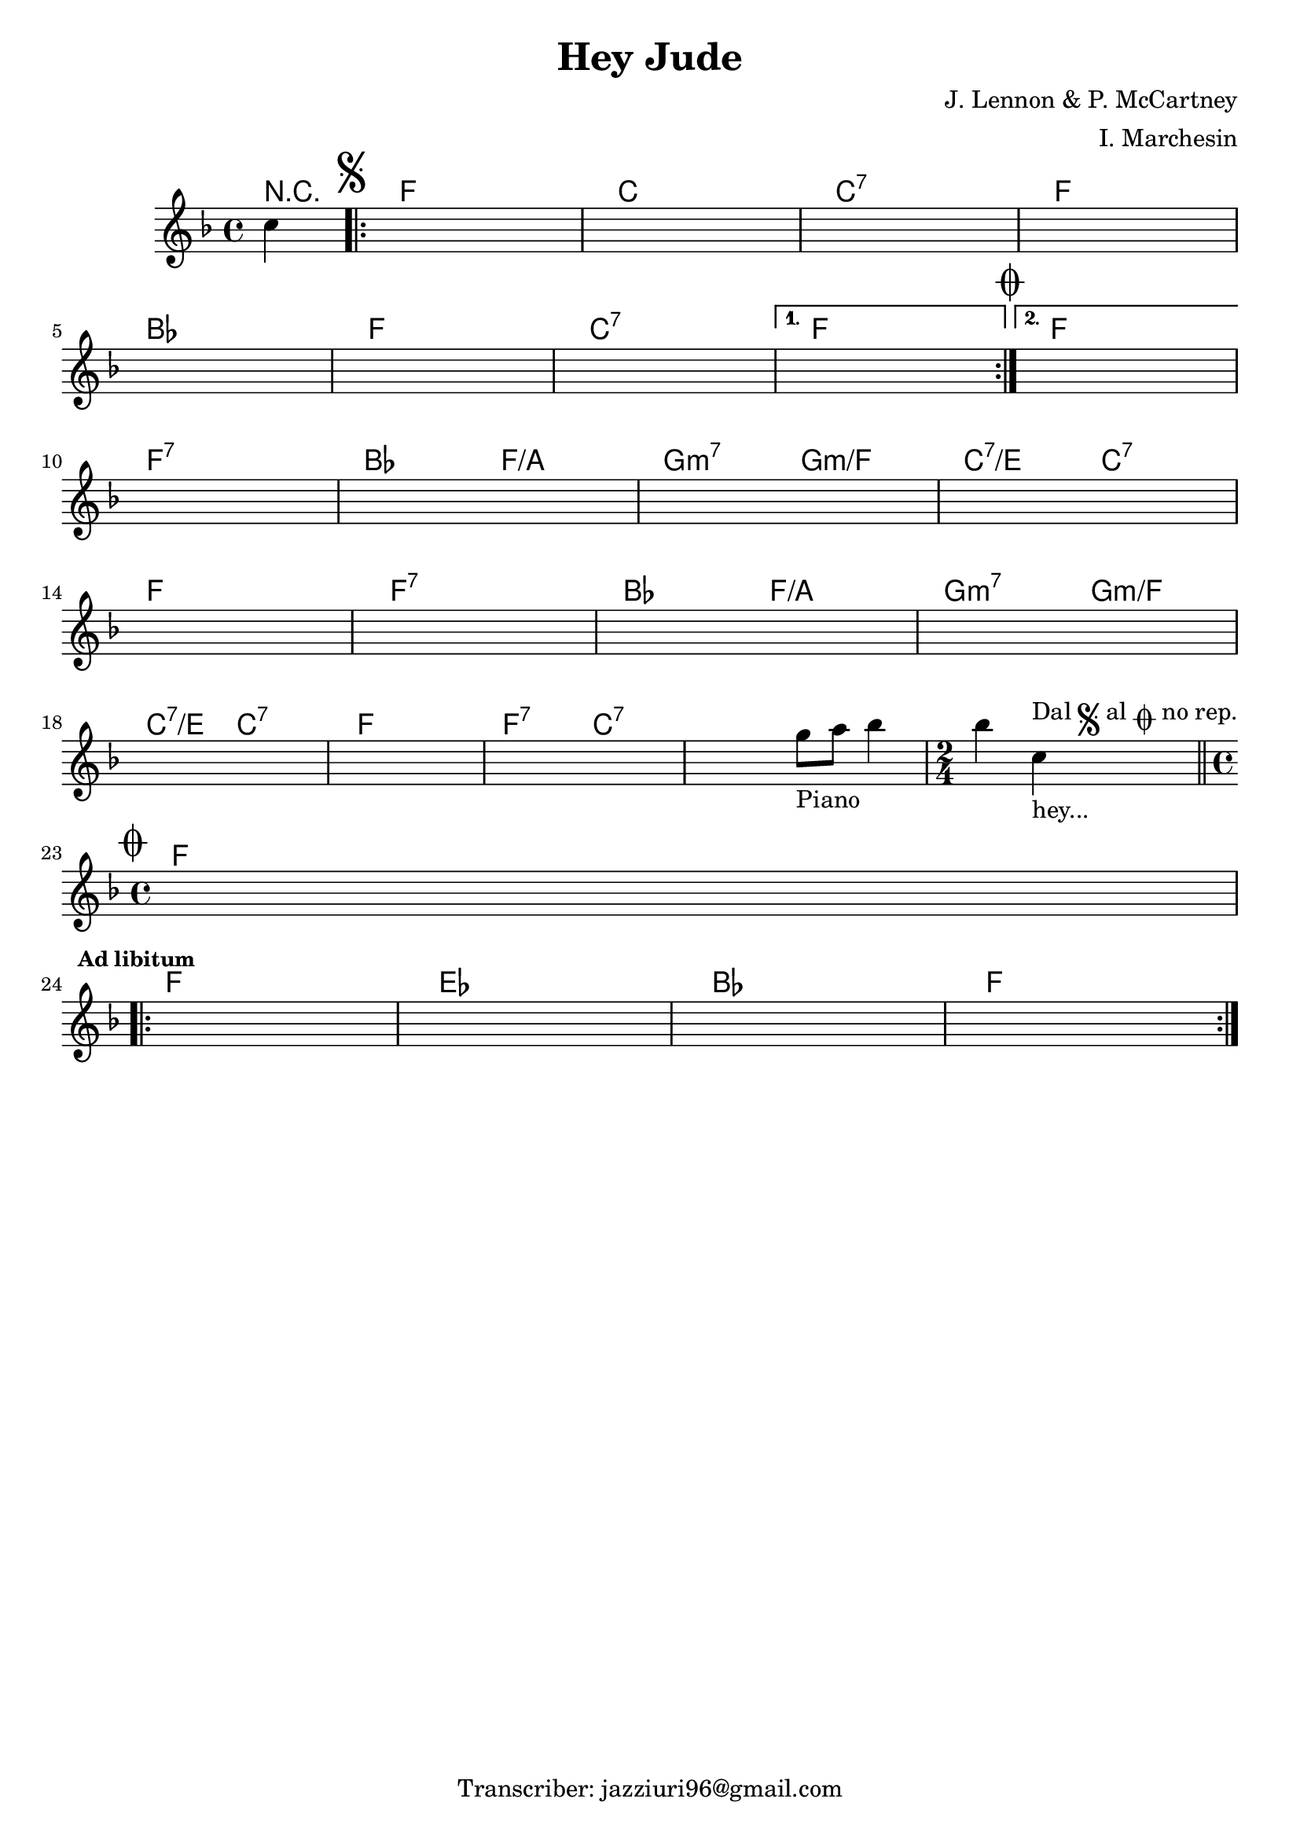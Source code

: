 \header {
  title = "Hey Jude"
  composer = "J. Lennon & P. McCartney"
  arranger = "I. Marchesin"
  tagline = "Transcriber: jazziuri96@gmail.com"
}

obbligato =
\relative c' {
  \clef treble
  \key f \major
  \time 4/4

  \partial 4 c'4
  \once \hideNotes r1
  \once \hideNotes r1
  \once \hideNotes r1
  \once \hideNotes r1
  \once \hideNotes r1
  \once \hideNotes r1
  \once \hideNotes r1
  \once \hideNotes r1
  \once \hideNotes r1
  \once \hideNotes r1
  \once \hideNotes r1
  \once \hideNotes r1
  \once \hideNotes r1
  \once \hideNotes r1
  \once \hideNotes r1
  \once \hideNotes r1
  \once \hideNotes r1
  \once \hideNotes r1
  \once \hideNotes r1
  \once \hideNotes r1
  \once \hideNotes r2 g'8_"Piano" a bes4
  \time 2/4 bes c,_"hey..."^\markup {"Dal" \musicglyph "scripts.segno" "al" \musicglyph "scripts.coda" "no rep."} \bar "||"
  \time 4/4 
  \once \hideNotes r1
  \once \hideNotes r1
  \once \hideNotes r1
  \once \hideNotes r1
  \once \hideNotes r1
}

armonie = 
\chordmode {

  \partial 4 r4
  \mark \markup { \musicglyph "scripts.segno" }
\repeat volta 2 {  
  f1
  c
  c:7
  f \break
  bes
  f
  c:7
}
\alternative {
  {
  f\mark \markup { \musicglyph "scripts.coda" }
  }
  {
  f  \break
  }
}
  f:7
  bes2 f/a
  g:m7 g:m/f
  c:7/e c:7 \break
  f1
  f:7
  bes2 f/a
  g:m7 g:m/f \break
  c:7/e c:7
  f1
  f2:7 c:7
  c1:7
  \time 2/4
  c2:7\mark \markup { \musicglyph "scripts.coda" } \break
  \time 4/4
  f1 \break \mark \markup {\bold \small "Ad libitum"}
\repeat volta 2 {
  f
  ees
  bes
  f
}
}

\score {
  <<
    \new ChordNames {
    \set chordChanges = ##t
    \armonie
    }
    \new Staff \obbligato
  >>
  \layout {}
  \midi {}
}